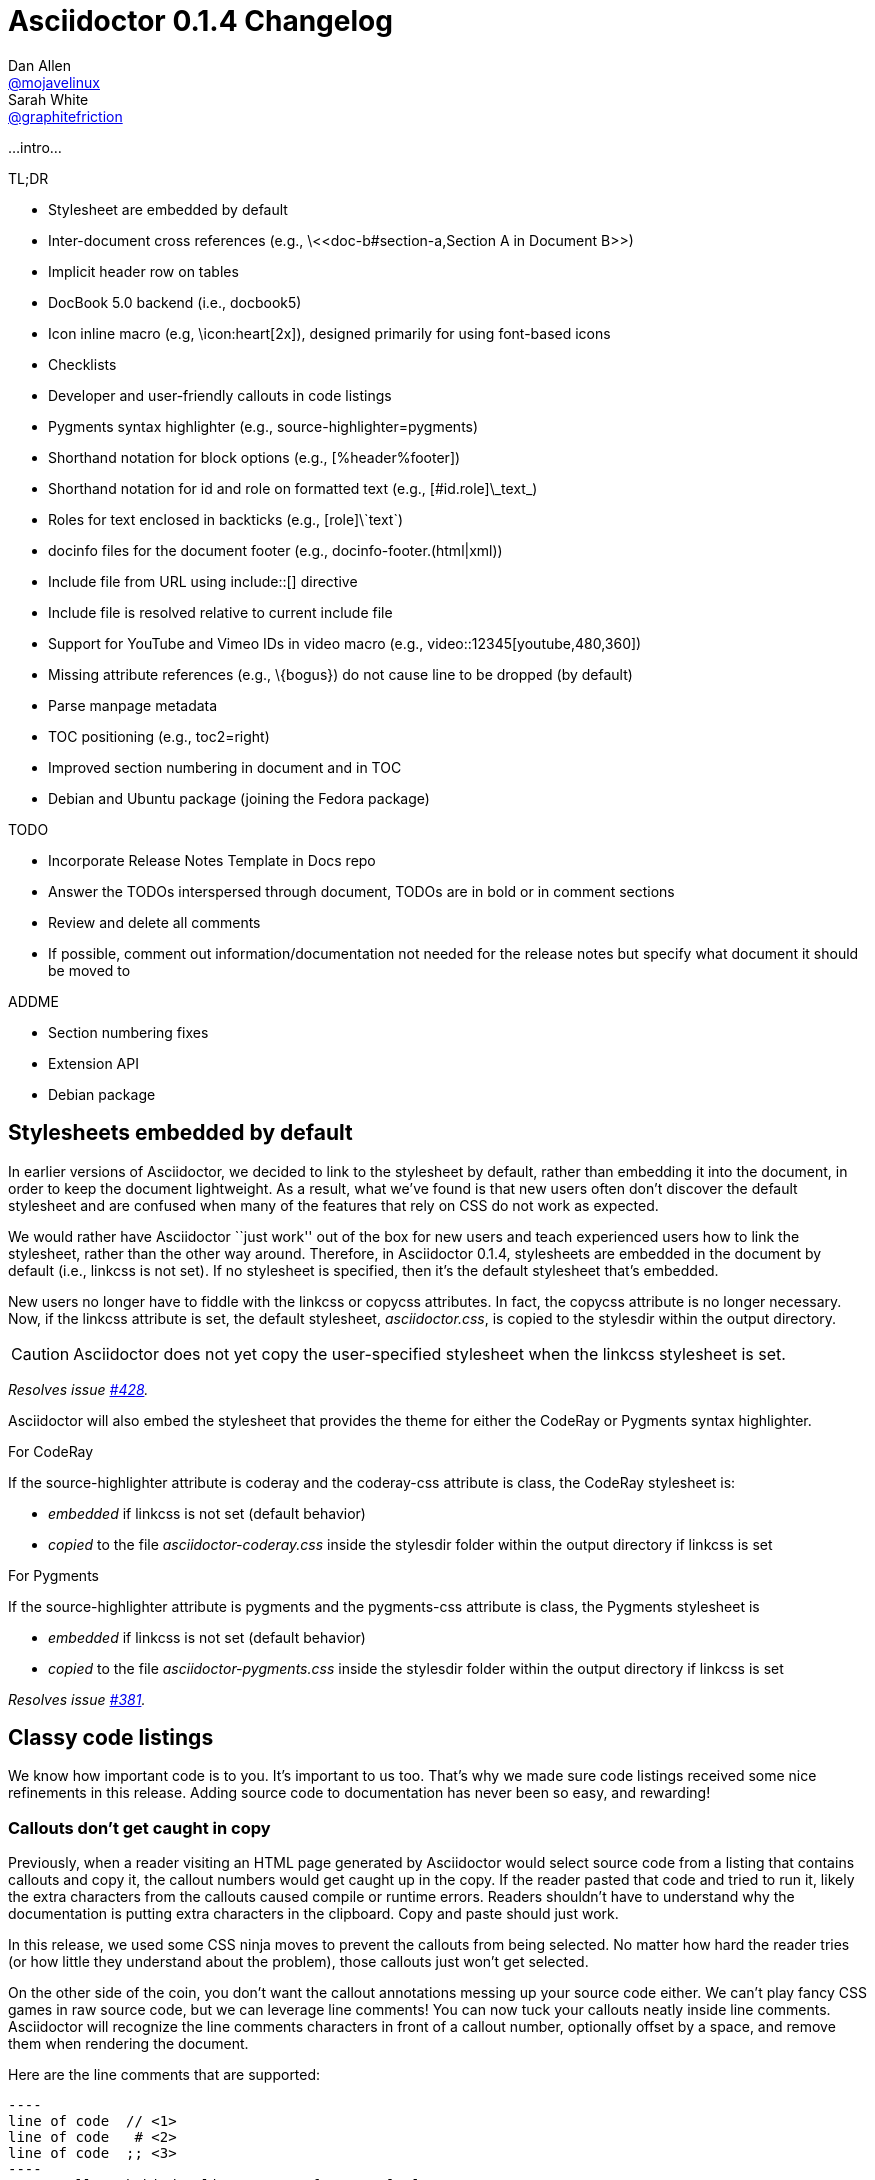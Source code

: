 = Asciidoctor 0.1.4 Changelog
Dan Allen <https://github.com/mojavelinux[@mojavelinux]>; Sarah White <https://github.com/graphitefriction[@graphitefriction]>
:issue-ref: https://github.com/asciidoctor/asciidoctor/issues
:awestruct-draft: true
:ast: &ast;
:dagger: pass:normal[^&dagger;^]
:y: icon:check-sign[role="green"]
:n:
:language: asciidoc
:table-caption!:

...intro...

.TL;DR
****
* Stylesheet are embedded by default
* Inter-document cross references (e.g., +\<<doc-b#section-a,Section A in Document B>>+)
* Implicit header row on tables
* DocBook 5.0 backend (i.e., +docbook5+)
* Icon inline macro (e.g, +\icon:heart[2x]+), designed primarily for using font-based icons
* Checklists
* Developer and user-friendly callouts in code listings
* Pygments syntax highlighter (e.g., +source-highlighter=pygments+)
* Shorthand notation for block options (e.g., +[%header%footer]+)
* Shorthand notation for id and role on formatted text (e.g., +[#id.role]\_text_+)
* Roles for text enclosed in backticks (e.g., +[role]\`text`+)
* docinfo files for the document footer (e.g., +docinfo-footer.(html|xml)+)
* Include file from URL using +include::[]+ directive
* Include file is resolved relative to current include file
* Support for YouTube and Vimeo IDs in video macro (e.g., +video::12345[youtube,480,360]+)
* Missing attribute references (e.g., +\{bogus}+) do not cause line to be dropped (by default)
* Parse manpage metadata
* TOC positioning (e.g., +toc2=right+)
* Improved section numbering in document and in TOC
* Debian and Ubuntu package (joining the Fedora package)
****

.TODO
****
* Incorporate Release Notes Template in Docs repo
* Answer the TODOs interspersed through document, TODOs are in bold or in comment sections
* Review and delete all comments
* If possible, comment out information/documentation not needed for the release notes but specify what document it should be moved to

.ADDME
* Section numbering fixes
* Extension API
* Debian package
****

== Stylesheets embedded by default

In earlier versions of Asciidoctor, we decided to link to the stylesheet by default, rather than embedding it into the document, in order to keep the document lightweight.
As a result, what we've found is that new users often don't discover the default stylesheet and are confused when many of the features that rely on CSS do not work as expected.

We would rather have Asciidoctor ``just work'' out of the box for new users and teach experienced users how to link the stylesheet, rather than the other way around.
Therefore, in Asciidoctor 0.1.4, stylesheets are embedded in the document by default (i.e., +linkcss+ is not set).
If no stylesheet is specified, then it's the default stylesheet that's embedded.

New users no longer have to fiddle with the +linkcss+ or +copycss+ attributes.
In fact, the +copycss+ attribute is no longer necessary.
Now, if the +linkcss+ attribute is set, the default stylesheet, [file]_asciidoctor.css_, is copied to the +stylesdir+ within the output directory.

CAUTION: Asciidoctor does not yet copy the user-specified stylesheet when the +linkcss+ stylesheet is set.

_Resolves issue {issue-ref}/428[#428]._

Asciidoctor will also embed the stylesheet that provides the theme for either the CodeRay or Pygments syntax highlighter.

.For CodeRay
If the +source-highlighter+ attribute is +coderay+ and the +coderay-css+ attribute is +class+, the CodeRay stylesheet is:

* _embedded_ if +linkcss+ is not set (default behavior)
* _copied_ to the file [file]_asciidoctor-coderay.css_ inside the +stylesdir+ folder within the output directory if +linkcss+ is set

.For Pygments
If the +source-highlighter+ attribute is +pygments+ and the +pygments-css+ attribute is +class+, the Pygments stylesheet is

* _embedded_ if +linkcss+ is not set (default behavior)
* _copied_ to the file [file]_asciidoctor-pygments.css_ inside the +stylesdir+ folder within the output directory if +linkcss+ is set

_Resolves issue {issue-ref}/381[#381]._

== Classy code listings

We know how important code is to you.
It's important to us too.
That's why we made sure code listings received some nice refinements in this release.
Adding source code to documentation has never been so easy, and rewarding!

=== Callouts don't get caught in copy

Previously, when a reader visiting an HTML page generated by Asciidoctor would select source code from a listing that contains callouts and copy it, the callout numbers would get caught up in the copy.
If the reader pasted that code and tried to run it, likely the extra characters from the callouts caused compile or runtime errors.
Readers shouldn't have to understand why the documentation is putting extra characters in the clipboard.
Copy and paste should just work.

In this release, we used some CSS ninja moves to prevent the callouts from being selected.
No matter how hard the reader tries (or how little they understand about the problem), those callouts just won't get selected.

On the other side of the coin, you don't want the callout annotations messing up your source code either.
We can't play fancy CSS games in raw source code, but we can leverage line comments!
You can now tuck your callouts neatly inside line comments.
Asciidoctor will recognize the line comments characters in front of a callout number, optionally offset by a space, and remove them when rendering the document.

Here are the line comments that are supported:

```
----
line of code  // \<1>
line of code   # \<2>
line of code  ;; \<3>
----
<1> A callout behind a line comment for C-style languages.
<2> A callout behind a line comment for Ruby, Python, Perl, etc.
<3> A callout behind a line comment for Clojure.
```

Here's how it looks when rendered:

----
line of code  // <1>
line of code  # <2>
line of code  ;; <3>
----
<1> A callout behind a line comment for C-style languages.
<2> A callout behind a line comment for Ruby, Python, Perl, etc.
<3> A callout behind a line comment for Clojure.

WARNING: Asciidoctor enforces that callouts be placed at the end of the line.

The focus is to ensure callouts are an aid, not a pain.
Speaking of pain, what about callouts in XML?
Read on to find out.

_Resolves issue {issue-ref}/478[#478]._

=== XML-friendly callouts

XML doesn't have line comments, so our "tuck the callout behind a line comment" trick doesn't work here.
We played around with the syntax and came up with something we think works, and looks, rather nice.
All we have to do is stretch out the angled brackets around the callout number so the callout itself becomes an XML comment.

`<1>` => `<!--1-->`

Here's how it appears in a listing:

```
[source,xml]
----
<section>
  <title>Section Title</title>  \<!--1-->
</section>
----
<1> The section title is required.
```

Here's how it looks when rendered:

[source,xml]
----
<section>
  <title>Section Title</title>  <!--1-->
</section>
----
<1> The section title is required.

Notice the comment is gone.
Now both you and the reader can copy and paste source code containing callouts to your heart's content and no errors will hitch a ride.

_Resolves issue {issue-ref}/582[#582]._

=== Callouts, no highlighting for you!

Our tricks with callouts aren't quite over yet.
We had reports that callouts weren't getting replaced in some cases when the CodeRay source highlighter was used (e.g., +source-highlighter=coderay+).

It turns out, the problem is that the very precense of the callouts in the code, whether behind line comments or not, causes them to get caught up in the highlighting and mangled.
The trick here is to pull the callouts out of the source code before highlighting, then restore them after highlighting is done.
That way, the source highlighter never sees them, and we can be sure that they end up where they're supposed to be, unmangled.

There's nothing you need to change to take advantage of this improvement.
It just works when using CodeRay or Pygments.

_Resolves issue {issue-ref}/534[#534]._

""
Did you say Pygments?
""

That's right. Asciidoctor now lets you use Pygments for source code highlighting!

=== Syntax highlighting with Pygments

The most popular source code highlighter in the AsciiDoc world, perhaps even the whole world, is http://pygments.org[Pygments].
Until now, Asciidoctor only integrated with CodeRay for "server-side" source highlighting, mostly because it's also written in Ruby.

Thanks to the awesome folks at GitHub, Pygments now has a nice Ruby wrapper library named https://github.com/tmm1/pygments.rb[pygments.rb] that makes integrating with it a cinch.
So I figured, why not?

In order to use Pygments with Asciidoctor, you need to install Pygments (and Python, if you don't have it yet).
You then need to install the pygments.rb RubyGem.
Something like:

 $ "`\which apt-get || \which yum || \which brew`" install pygments
 $ gem install pygments.rb

To activate it in Asciidoctor, assign the value +pygments+ to the +source-highlighter+ attribute in your document's header.

```
:source-highlighter: pygments
```

Voila!
You've not got "pygments" in your code.

[comment, Sarah]
> We may also need to ship a default stylesheet to be embedded or copied to the output directory.
Was this done?

[comment.reply, Dan]
yes, we use the one from Pygments. I did some tweaking to get it looking reasonable by default, but the other themes choices for Pygments are as ugly as sin, so eventually we'll want to provide our own.

_Resolves issue {issue-ref}/538[#538]._

Additional improvements:

* The default CodeRay theme has been updated so it conforms better to the default Asciidoctor styles.
* Syntax highlighting is no longer disabled if an explicit +subs+ attribute is used on a source listing (as long as +specialcharacters+ is in the subs list)

=== To wrap or to scroll

Previously, the Asciidoctor stylesheet was configured to prevent line wrapping (e.g., +white-space: pre-wrap; word-wrap: normal+) in listing and literal blocks.
This behavior isn't always desirable because it causes the browser window to scroll if the content overflows the width of the page.
For many, this horizontal scrolling is considered a greater readability problem than line wrapping.

Since there are two camps on this preference, neither setting will please both.
For that reason, we've made this behavior configurable in Asciidoctor 0.1.4.

By default, the default Asciidoctor stylesheet now wraps long lines in listing and literal blocks by applying the CSS +white-space: pre-wrap+ and +word-wrap: break-word+.
The lines are wrapped at word boundaries, similar to how most text editors wrap lines.

There are two ways to prevent lines from wrapping so that horizontal scrolling is used instead:

* nowrap block option
* prewrap document attribute

You can use the +nowrap+ option on literal or listing blocks to prevent lines from being wrapped in the HTML:

[source, java, options="nowrap"]
----
public class ApplicationConfigurationProvider extends HttpConfigurationProvider
{
   @Override
   public Configuration getConfiguration(ServletContext context)
   {
      return ConfigurationBuilder.begin()
               .addRule()
               .when(Direction.isInbound().and(Path.matches("/{path}")))
               .perform(Log.message(Level.INFO, "Client requested path: {path}"))
               .where("path").matches(".*");
   }
}
----

When the +nowrap+ option is used, the +nowrap+ class is added to the +<pre>+ element.
This class changes the CSS to +white-space: pre+ and +word-wrap: normal+.

To apply the nowrap option globally, just set the +prewrap+ attribute on the document.

```
:prewrap:
```

When the +prewrap+ attribute is set, the +nowrap+ class is added to any +<pre>+ element even when the +nowrap+ option is absent.

Now, you can use the line wrapping strategy that works best for you and your readers.

_Resolves issue {issue-ref}/303[#303]._

== Mark your lists

We make all kinds of lists.
Now you can make more of them, faster, with AsciiDoc.

=== Getting Things Done using checklists

If you use AsciiDoc to track the completion of tasks, get ready to start checking things off your list!
List items in AsciiDoc can now be marked complete using checklists.

Checklists (i.e., task lists) are unordered lists that have items marked as checked (+[*]+ or +[x]+) or unchecked (+[ ]+).
Here's an example:

.Checklist

```
- [*] checked
- [x] also checked
- [ ] not checked
-     normal list item
```

TIP: Not all items in the list have to be checklist items, as the previous example shows.

When checklists are rendered to HTML, the checkbox markup is transformed into an HTML checkbox with the appropriate checked state.
The +data-item-complete+ attribute on the checkbox is set to 1 if the item is checked, 0 if not.
The checkbox is used in place of the item's bullet.

Since HTML generated from AsciiDoc is usually static, the checkbox is set as disabled to make it appear as a simple mark.
If you want to make the checkbox interactive (i.e., clickable), add the +interactive+ option to the checklist:

.Checklist with interactive checkboxes

```
[options=interactive]
- [*] checked
- [x] also checked
- [ ] not checked
-     normal list item
```

As a bonus, if you enable font-based icons, the checkbox markup (in non-interactive lists) is transformed into a font-based icon!

.Checklist with font-based checkboxes

```
:icons: font

- [*] checked
- [x] also checked
- [ ] not checked
-     normal list item
```

_Resolves issue {issue-ref}/200[#200]._

=== More bullets and numerations styles for lists

Asciidoctor 0.1.4 offers additional bullet and numbering options for lists.
The list marker (bullet or numeration style) is set using the list's block style. 

Asciidoctor now recognizes all the unordered list bullets available in HTML and DocBook.

The unordered list marker can be set using any of the following block styles:

* square
* circle
* disc
* none or no-bullet (indented, but no bullet)
* unstyled (no indentation or bullet) (HTML only)

NOTE: These styles are supported by the default Asciidoctor stylesheet.

When present, the style name is assigned to the unordered list element as follows:

For HTML:: the style name is assigned to the +class+ attribute on the +<ul>+ element.
For DocBook:: the style name is assigned to the +mark+ attribute on the +<itemizedlist>+ element.

Here's an unordered list that has square bullets:

```
[square]
* one
* two
* three
```

For ordered lists, Asciidoctor now supports the lowergreek and decimal-leading-zero numeration styles in addition to the existing options.
These two new styles are only supported in the HTML backend (DocBook doesn't recognize these options).

The full list of numeration styles that can be applied to an ordered list are as follows:

[cols="2,3", width="50%"]
.Asciidoctor ordered list numeration styles
|===
|Block style |CSS list-style-type

|arabic
|decimal

s|decimal{ast}
s|decimal-leading-zero

|loweralpha
|lower-alpha

|upperalpha
|upper-alpha

|lowerroman
|lower-roman

|upperroman
|upper-roman

s|lowergreek{ast}
s|lower-greek
|===
{ast} New in Asciidoctor 0.1.4 +

Here are a few examples showing various numeration styles as defined by the block style shown in the header row:

|===
|[arabic]{ast} |[decimal] |[loweralpha] |[lowergreek]

a|
. one
. two
. three

a|
[decimal]
. one
. two
. three

a|
[loweralpha]
. one
. two
. three

a|
[lowergreek]
. one
. two
. three
|===

{ast} default numeration if block style is not specified

TIP: Custom numeration styles can be implemented using a custom role.
Define a new class selector (e.g., +.custom+) in your stylesheet that sets the +list-style-type+ property to the value of your choice.
Then, assign the name of that class as a role on any list to which you want that numeration applied.

When the role shorthand (+.custom+) is used on an ordered list, the numeration style is no longer omitted.

_Resolves issue {issue-ref}/364[#364] and {issue-ref}/472[#472]._ 

== More time savers

=== Implicit header row for tables

After adding link:/news/2013/05/31/asciidoctor-0-1-3-released/#shorthand-notation-for-setting-code-csv-code-and-code-dsv-code-table-formats[shorthand notation] in Asciidoctor 0.1.3 for specifying the table format (e.g., +,===+, +;===+), it seems tedious to still have to use a block attribute line to enable the header row (e.g, +[options="header"]+ or +[%header]+).

It's now possible to enable the header row based on how you layout the table.
Asciidoctor 0.1.4 introduces the following conventions to determine if the first row should become the header row:

. The first line of content inside the table block delimiters is not empty.
. The second line of content inside the table block delimiters is empty.
. The +options+ attribute has not been specified in the block attributes.

If all of these rules hold, then the first row of the table is treated as a header.
Building on existing conventions, if the +cols+ attribute has not been specified, the number of columns in the table is set to the number of columns in the first row (i.e., the header row).

Here's an example of a table that has an implicit header row:

```
|===
|A |B |C <1>

|A-1
|B-2
|C-3

|A-2| B-2| C-2

|A-3
|B-3
|C-3
|===
```
<1> Satisfies the convention to be made the header row.

Here's how it looks when rendered:

|===
|A |B |C

|A-1
|B-1
|C-1

|A-2 |B-2 |C-2

|A-3
|B-3
|C-3
|===

CAUTION: You can arrange the cells in the remaining rows however you want.
Note, however, that we're considering using a similar convention for enabling the footer in the future.
Thus, if you rely on this convention to enable the header row, it's advised that you not put all the cells in the last row on the same line unless you intend on making it the footer row.

_Resolves issue {issue-ref}/387[#387]._

=== Shorthand notation for block options

In traditional AsciiDoc syntax, block options are specified using the +options+ (or +opts+) attribute in the block's attribute list.
Asciidoctor 0.1.4 allows options to be specified using the block shorthand notation, in which the option name is prefixed with a percent sign (+%+).

Consider a table block with the following three options:

.Block options using traditional AsciiDoc syntax

```
[options="header,footer,autowidth"]
|===
|Cell A |Cell B
|===
```

Here's how the options are written using the shorthand notation (+%+):

.Block options using Asciidoctor shorthand notation

```
[%header%footer%autowidth]
|===
|Cell A |Cell B
|===
```

Let's consider the options when combined with other shorthand notations. 

.Traditional AsciiDoc syntax

```
[horizontal, role="properties", options="step"]
property 1:: does stuff
property 2:: does different stuff
```

.Asciidoctor shorthand notation

```
[horizontal.properties%step]
property 1:: does stuff
property 2:: does different stuff
```

_Resolves issue {issue-ref}/481[#481]._

=== Shorthand notation on formatted (i.e., quoted) text

The shorthand notation introduced on blocks in Asciidoctor 0.1.3 can now be used on inline formatted (i.e., quoted) text as well.

Here's an example of an inline anchor and formatted text that has two roles:

.Traditional AsciiDoc syntax

```
[[free_the_world]][big goal]_free the world_
```

.Asciidoctor shorthand notation

```
[#free_the_world.big.goal]_free the world_
```

NOTE: Since quoted text doesn't have an id, the +id+ attribute is converted to an anchor that precedes the text.

In the HTML backend, this syntax becomes:

```html
<a id="free_the_world"><em class="big goal">free the world</em>
```

In the DocBook backend, it becomes:

```xml
<anchor id="free_the_world" xreflabel="free the world"/><emphasis><phrase
role="big goal">free the world</phrase></emphasis>
```

_Resolves issue {issue-ref}/517[#517]._

[comment, Sarah]
> The open question is where to put this shorthand in inline macros. Putting it within the square brackets already present makes the most sense, but the attribute position is not as clear cut as it was with delimited blocks. That may need to be addressed in a separate issue.
QUESTION: Was this issue addressed?

[comment, Dan]
yes, I proposed a solution in https://github.com/asciidoctor/asciidoctor/issues/567

Additional improvements:

* The attribute list preceding formatted text can be escaped using a backslash (e.g., +\[role]*bold*+). In this case, the text will still be formatted, but the attribute list will unescaped and output verbatim. {issue-ref}/421[#421]

=== Inter-document references

In AsciiDoc, the xref inline macro is used to create a cross-reference (i.e., link) in the content of one section to the top of another section.
Asciidoctor 0.1.4 extends this functionality by allowing a link to be established to a section in another AsciiDoc document.
This eliminates the need to use direct links between documents that are coupled to a particular backend (e.g., HTML links).
It also captures the intent of the author to establish a reference to a section in another document.

Here's how an xref is normally defined in AsciiDoc:

```
Refer to <<section-b>> for more information.
```

This xref creates a link to a section with the id _section-b_.

Let's assume the xref is defined in the document [file]_document-a.adoc_.
If the target section is in a separate document, [file]_document-b.adoc_, the author may be tempted to write:

```
Refer to link:document-b.html#section-b[Section B] for more information.
```

However, this link is coupled to HTML output.
What's worse, if [file]_document-b.adoc_ is included in the same master as [file]_document-a.adoc_, then the link will refer to a document that doesn't even exist!

These problems can be alleviated by using an inter-document xref:

```
Refer to <<document-b.adoc#section-b,Section B>> for more information.
```

The id of the target is now placed behind a hash symbol (+#+).
Preceding the hash is the name of the reference document (the file extension is optional).
We've also added a label since Asciidoctor cannot (yet) resolve the section title in a separate document.

When Asciidoctor generates the link for this xref, it first checks to see if [file]_document-b.adoc_ is included in the same master as [file]_document-a.doc_.
If not, it will generate a link to [file]_document-b.html_, intelligently substituting the original file extension with the file extension of the output file.

```
<a href="document-b.html#section-b">Section B</a>
```

If [file]_document-b.adoc_ is included in the same master as [file]_document-a.doc_, then the document will be dropped in the link target and look like the output of a normal xref:

```
<a href="#section-b">Section B</a>
```

Now you can create inter-document references without the headache.

_Resolves issue {issue-ref}/417[#417]._


=== No more dropped lines!

By default, the original AsciiDoc processor drops the entire line if it contains a reference to a missing attribute (e.g., +\{bogus}+).
This "feature" was added for use in templates written for the original processor, which also used the AsciiDoc syntax.

This behavior is not needed in Asciidoctor since templates are written in a dedicated template language (e.g., ERB, Haml, Slim, etc).
More critically, the behavior is frustrating for the author, editor or reader.
To them, it's not immediately apparant when a line goes missing.
Discovering its absense often requires a full (and tedious) read-through of the document or section.

Asciidoctor 0.1.4 introduces two attributes to alleviate this inconvenience: +attribute-missing+ and +attribute-undefined+.

==== attribute-missing

The attribute +attribute-missing+ controls how missing references are handled.
By default, missing references are left intact so it's clear to the author when one hasn't been satisfied since, likely, the intent is for it to be replaced.

This attribute has three possible values:

+skip+:: leave the reference in place (default setting)
+drop+:: drop the reference, but not the line
+drop-line+:: drop the line on which the reference occurs (compliant behavior)

Consider the following line of AsciiDoc:

```
Hello, {name}!
```

Here's how the line is handled in each case, assuming the +name+ attribute is not defined:

[horizontal]
+skip+:: Hello, \{name}!
+drop+:: Hello, !
+drop-line+:: {empty}

==== attribute-undefined

The attribute +attribute-undefined+ controls how expressions that undefine an attribute are handled.
By default, the line is dropped since the expression is a statement, not content.

This attribute has two possible values:

+drop+:: substitute the expression with an empty string after processing it
+drop-line+:: drop the line that contains this expression (default setting and compliant behavior)

The option +skip+ doesn't make sense here since the statement is not intended to produce content.

Consider the following declaration:

```
{set:name!}
```

Depending on whether +attribute-undefined+ is +drop+ or +drop-line+, either the statement or the line that contains it will be discarded.
It's reasonable to stick with the compliant behavior, +drop-line+, in this case.

TIP: We recommend putting any statement that undefines an attribute on a line by itself.

_Resolves issue {issue-ref}/523[#523]._

=== Ignore front matter added for static-site generators

Many static site generators (i.e., Jekyll, Middleman, Awestruct) rely on "front matter" added to the top of the document to determine how to render the content.
Front matter typically starts on the first line of a file and is bounded by block delimiters (e.g., +---+).

Here's an example of a document that contains front matter:

```
--- <1>
layout: default <2>
--- <1>
= Document Title

content
```
<1> Front matter delimiters
<2> Front matter data

The static site generator removes these lines before passing the document to the AsciiDoc processor to be rendered.
Outside of the tool, however, these extra lines can throw off the processor.

If the +skip-front-matter+ attribute is set, Asciidoctor 0.1.4 will recognize the front matter and consume it before parsing the document.
Asciidoctor stores the content it removes in the +front-matter+ attribute to make it available for integrations.
Asciidoctor also removes front matter when reading include files.

TIP: Awestruct can read front matter directly from AsciiDoc attributes defined in the document header, thus eliminating the need for this feature.

_Resolves issue {issue-ref}/502[#502]._

=== Process multiple source files from the CLI

The Asciidoctor CLI (i.e., the +asciidoctor+ command) is no longer single-minded!
You can pass multiple source files (or a file name pattern) to the Asciidoctor CLI and it will process all the files in turn.

Let's assume there are two AsciiDoc files in your directory, [file]#a.adoc# and [file]#b.adoc#.
When you enter the following command in your terminal:

 $ asciidoctor a.adoc b.adoc

Asciidoctor will process both files, transforming [file]#a.adoc# to [file]#a.html# and [file]#b.adoc# to [file]#b.html#.

To save you some typing, you can use the glob operator (+*+) to match both files using a single argument:

 $ asciidoctor *.adoc

The shell will expand the previous command to the one you typed earlier:

 $ asciidoctor a.adoc b.adoc

You can also render all the AsciiDoc files in immediate subfolders using the double glob operator (+**+) in place of the directory name:

 $ asciidoctor **/*.adoc

To match all files in the current directory and immediate subfolders, use both glob patterns:

 $ asciidoctor *.adoc **/*.adoc

If the file name argument is quoted, the shell will not expand it:

 $ asciidoctor '*.adoc'

This time, the text +*.adoc+ gets passed directly to Asciidoctor instead of being expanded to [file]#a.adoc# and [file]#b.adoc#.
In this case, Asciidoctor handles the glob matching internally in the same way the shell does (when the file name is not in quotes)--with one exception.
Asciidoctor can match files in the current directory and subfolders at any depth using a single glob pattern:

 $ asciidoctor '**/*.adoc'

Now that's saving you some typing!

_Resolves issue {issue-ref}/227[#227]._

Additional improvements:

* The +asciidoctor+ command writes to the specified output file if the input is stdin. {issue-ref}/500[#500] +
+
For example, the following command writes to +output.html+ instead of to the console:

 $ echo "content" | asciidoctor -o output.html -

== Formatting galore

=== Awesome icons everywhere!

Asciidoctor 0.1.4 introduces an inline macro for inserting an icon at an arbitrary place in paragraph content. 

Here's an example that inserts a tags icon in front of a list of tag names:

```
icon:tags[] ruby, asciidoctor
```

Here's how this example renders in the HTML backed when the +icons=font+ attribute is set:

```html
<div class="paragraph">
<p><i class="icon-tags"></i> ruby, asciidoctor</p>
</div>
```

More importantly, here's how it _looks!_

icon:tags[] ruby, asciidoctor

You can even give the icon color by assigning it a role:

```
icon:tags[role="blue"] ruby, asciidoctor
```

which appears as:

icon:tags[role="blue"] ruby, asciidoctor

If you aren't using the font-based icons, Asciidoctor looks for the images on disk, in the +iconsdir+, naturally.
Here's how it renders in the HTML backend when the +icons+ attribute is not set or empty:

```html
<div class="paragraph">
<p><span class="image"><img src="./images/icons/tags.png" alt="tags"></span> ruby, asciidoctor</p>
</div>
```

Here's how it renders in the DocBook backend, regardless of the +icons+ attribute value:

```xml
<inlinemediaobject>
  <imageobject>
    <imagedata fileref="./images/icons/tags.png"/>
  </imageobject>
  <textobject><phrase>tags</phrase></textobject>
</inlinemediaobject> ruby, asciidoctor
```

[comment, Dan]
FIXME: I think this section can be moved to the documentation. We can pull out a few highlights to showcase above, but that's it.

==== Relationship to the inline image macro

The inline icon macro is similar to the inline image macro with a few exceptions:

* If the +icons+ attribute has the value +font+, the macro will translate to a font-based icon in the HTML backend (e.g., +<i class="icon-tags"></i>+)
* If the +icons+ attribute does not have the value +font+, or the backend is DocBook, the macro will insert an image into the document that resolves to a file in the +iconsdir+ directory (e.g., +<img src="./images/icons/tags.png">+)

The file resolution strategy when using image-based icons is the same used to locate images for the admonition icons. The file extension is set using the +icontype+ attribute, which defaults to +png+.

==== Icon sets

At the moment, the font-based icon set is assumed to be http://fortawesome.github.io/Font-Awesome[Font Awesome]. You can see the possible icon name options on the http://fortawesome.github.io/Font-Awesome/icons[icons page] page. Support for other icon sets is being discussed in issue {issue-ref}/539[#539].

When you aren't using font-based icons, or you are using the DocBook backend, the icon set is only limited by which icons you have in your +iconsdir+ directory.

==== Customizing the icon

The icon macro has a few attributes that can be used to modify the size and orientation of the icon. At the moment, these are specific to Font Awesome and therefore only apply to HTML output when icon fonts are enabled.

* size (first positional attribute) - scales the icon; possible values: large, 2x, 4x
* rotate - rotates the icon: possible values: 90, 180, 270
* flip - flips the icon: possible values: horizontal, vertical

The first unnamed attribute is assumed to be the size. For instance, to make the icon twice the size as the default, simply add +2x+ inside the square brackets.

```
icon:heart[2x]
```

This is equivalent to:

```
icon:heart[size=2x]
```

The previous example emits the following HTML:

```html
<i class="icon-heart icon-2x"></i>
```

To rotate and flip the icon, specify these options using attributes:

```
icon:shield[rotate=90, flip=vertical]
```

The previous example emits the following HTML:

```html
<i class="icon-shield icon-rotate-90 icon-flip-vertical"></i>
```

NOTE: This markup is subject to change. In particular, the +<i>+ element may be replaced with the +<span>+ element.

==== Additional metadata

Like an inline image, it's possible to add additional metadata to an inline icon.

Below are the possible attributes that apply to both font-based and image-based icons:

* link - The URI target used for the icon, which will be rendered as a link
* window - The target window of the link (when the +link+ attribute is specified) (HTML backend)

Here's an example of an icon rendered as a link:

```
icon:download[link="http://rubygems.org/downloads/asciidoctor-0.1.3.gem"]
```

The previous example emits the following HTML:

```html
<a class="image" href="http://rubygems.org/downloads/asciidoctor-0.1.3.gem"><i class="icon-download"></i></a>
```

Below are the possible attributes that apply in the case that font-based icons are _not_ in use:

* alt - The alternate text on the +<img>+ tag (HTML backend) or text for +<inlinemediaobject>+ (DocBook backend)
* width - The width applied to the image
* height - The height applied to the image
* title - The title of the image displayed when the mouse hovers over it (HTML backend)
* role - The role applied to the element that surrounds the icon

Currently, the inline icon macro doesn't support any options to change it's physical position (such as alignment left or right).

_Resolves issue {issue-ref}/529[#529]._

Additional improvements:

* Asciidoctor now uses Font Awesome 3.2.1 (loaded from cdnjs.com) {issue-ref}451/[#451]

=== Put images in their place

Images are a great way to enhance the text, whether its to illustrate an idea, show rather than tell or just help the reader connect with the text.

Out of the box, images and text behave like oil and water.
Images don't like to share space with text.
They are kind of "pushy" about it.
That's why we focused on tuning the controls in the image macros so you can get the images and the text to flow together.

There are two approaches you can take when positioning your images:

. Named attributes
. Roles

==== Positioning attributes

Asciidoctor already supports the +align+ attribute on block images to align the image within the block (e.g., left, right or center).
In this release, we added the +float+ named attribute to both the block and inline image macros.
This attribute pulls the image to one side of the page or the other and wraps block or inline content around it, respectively.

Here's an example of a floating block image.
The paragraphs or other blocks that follow the image will float up into the available space next to the image.
The image will also be positioned horizontally in the center of the image block.

.A block image pulled to the right and centered within the block

```
image::tiger.png[Tiger,200,200,float="right",align="center"]
```

Here's an example of a floating inline image.
The image will float into the upper-right corner of the paragraph text.

.An inline image pulled to the right of the paragraph text

```
image:linux.png[Linux,150,150,float="right"]
You can find Linux everywhere these days!
```

When you use the named attributes, CSS gets added inline (e.g., +style="float: left"+).
That's bad practice because it can make the page harder to style when you want to customize the theme.
It's far better to use CSS classes for these sorts of things, which map to roles in AsciiDoc terminology.

==== Positioning roles

Here are the examples from above, now configured to use roles that map to CSS classes in the default Asciidoctor stylesheet:

.Image macros using positioning roles

```
[.right.text-center]
image::tiger.png[Tiger,200,200]

image:linux.png[Linux,150,150,role="right"]
You can find Linux everywhere these days!
```

The following table lists all the roles available out of the box for positioning images.

.Roles for positioning images
[cols="1h,5*^"]
|===
|{empty} 2+|Float 3+|Align

|Role
|left
|right
|text-left
|text-right
|text-center

|Block Image
|{y}
|{y}
|{y}
|{y}
|{y}

|Inline Image
|{y}
|{y}
|{n}
|{n}
|{n}
|===

Merely setting the float direction on an image is not sufficient for proper positioning.
That's because, by default, no space is left between the image and the text.
To alleviate this problem, we've added sensible margins to images that use either the positioning named attributes or roles.

If you want to customize the image styles, perhaps to customize the margins, you can provide your own additions to the stylesheet (either by using your own stylesheet that builds on the default stylesheet or by adding the styles to a docinfo file).

==== Framing roles

It's common to frame the image in a border to further offset it from the text.
You can style any block or inline image to appear as a thumbnail using the +thumb+ role (or +th+ for short), also in the default stylesheet.

NOTE: The +thumb+ role doesn't alter the dimensions of the image.
For that, you need to assign the image a height and width.

Here's a very common example for adding an image to a blog post.
The image floats to the right and is framed to make it stand out more from the text.

```
image:logo.png[role="related thumb right"] Here's text that will wrap around the image to the left.
```

Notice we added the +related+ role to the image.
This role isn't technically required, but it gives the image semantic meaning.

==== Controlling the float

When you start floating images, you may discover that too much content is floating around the image.
What you need is a way to clear the float.
That is provided using another role, +group+.

Let's assume that we've floated two images so that they are positioned next to each other and we want the next paragraph to appear below them.

```
[.left]
.Image A
image::a.png[A,240,180]

[.left]
.Image B
image::b.png[B,240,180,title="Image B"]

Text below images.
```

When this example is rendered and viewed a browser, the paragraph text appears to the right of the images.
To fix this behavior, you just need to "group" the images together in a block with self-contained floats.
Here's how it's done:

```
[.group]
--
[.left]
.Image A
image::a.png[A,240,180]

[.left]
.Image B
image::b.png[B,240,180]
--

Text below images.
```

This time, the text will appear below the images where we want it.

_Resolves issue {issue-ref}/460[#460]._

[comment, Dan]
NOTE: AsciiDoc does not allow positional and named attributes to be mixed in macros; it's either one or the other; the only exception is the "alt" attribute, which is hard-coded in AsciiDoc to be read from first-positional attribute

=== Role-playing for text enclosed in backticks

To align with other formatted (i.e., quoted) text in AsciiDoc, roles can now be assigned to text enclosed in backticks.

Given:

```
[rolename]`escaped monospace text`
```

the following HTML is produced:

```html
<code class="rolename">escaped monospace text</code>
```

Using the new shorthand notation in Asciidoctor 0.1.4, an id (i.e., anchor) can also be specified:

```
[#idname.rolename]`escaped monospace text`
```

which produces:

```html
<a id="idname"></a><code class="rolename">escaped monospace text</code> 
```
 
Keep in mind that text enclosed is not subject to other inline substitutions, but rather passed through as is.

_Resolves issue {issue-ref}/419[#419]._

=== Markdown-style horizontal rules

Asciidoctor continues to expand support for (reasonable) Markdown syntax by recognizing Markdown horizontal rules.
The motivation here is to ease migration (both of the content and the mind).

To avoid conflicts with the syntax of AsciiDoc block delimiters, only 3 repeating characters (+-+ or +*+) are recognized.
As with Markdown, whitespace between the characters is optional.

.Recognized Markdown horizontal rule syntax

```
---

- - -

***

* * *
```

A macro definition for the Markdown horizontal rules is included in the AsciiDoc compatibility file so they can be recognized by the +asciidoc+ command as well.

_Resolves issue {issue-ref}/455[#455]._

== Go remote

=== Include content from a URI

The include directive can now include content directly from a URI.

Here's an example that demonstrates how to include AsciiDoc content:

```
:asciidoctor-source: https://raw.github.com/asciidoctor/asciidoctor/master

\include::{asciidoctor-source}/README.adoc[]
```

Here's another example showing how to include specific lines of a source file:

```
:asciidoctor-source: https://raw.github.com/asciidoctor/asciidoctor/master

[source,ruby]
----
\include::{asciidoctor-source}/lib/asciidoctor/helpers.rb[lines=10..30]
----
```

Since this is potentially dangerous feature, it's disabled if the safe mode is SECURE or greater.
Assuming the safe mode is less than SECURE, you must also set the +allow-uri-read+ attribute to permit Asciidoctor to read content from a URI.

Reading content from a URI is obviously much slower than reading it from a local file.
Asciidoctor provides a way for the content read from a URI to be cached, which is highly recommended.

To enable the built-in cache, you must:

* install the gem open-uri-cached
* set the +cache-uri+ attribute

When these two conditions are satisified, Asciidoctor will cache content read from a URI according the to http://www.w3.org/Protocols/rfc2616/rfc2616-sec13.html[HTTP caching recommendations].

_Resolves issue {issue-ref}/445[#445]._

Additional improvements:

* The include directive now resolves files relative to the current document instead of the root document.
This applies to include directives used inside a file which itself has been included. {issue-ref}/572[#572]

=== Image URLs are rendered, not mangled

AsciiDoc couldn't decide if it wanted to support remote images (i.e., images with a URL target) or not.
While you've always been able to use a URL for block images, both AsciiDoc and Asciidoctor were ignoring inline images that have a URL target.

Even the block images would fall apart in AsciiDoc if you defined the +imagesdir+ attribute to set the location of your local images.
AsciiDoc was mangling the image URL in this case by blindly prefixing the URL with this path.
Doh!

Things were messy.
They aren't anymore.
You can now reference images served from any URL (e.g., your blog, an image hosting service, your docs server, etc.) and never have to worry about downloading the images and putting them somewhere locally.
Asciidoctor just gets it right.
We've also updated the AsciiDoc compatibility file so that AsciiDoc gets it right too.

Here are a few examples of images that have a URL target:

.Block image with a URL target

```
imagesdir: ./images

image::http://inkscape.org/doc/examples/tux.svg[Tux,250,350]
```

.Inline image with a URL target

```
imagesdir: ./images

You can find image:http://inkscape.org/doc/examples/tux.svg[Linux,25,35] everywhere these days.
```

NOTE: The value of +imagesdir+ is ignored when the image target is a URI.

If you want to avoid typing the URL prefix for every image, and all the images are located on the same server, you can use the +imagesdir+ attribute to set the base URL:

.Using a URL as the base URL for images

```
:imagesdir: http://inkscape.org/doc/examples

image::tux.svg[Tux,250,350]
```

This time, the +imagesdir+ _is_ used since the image target is not a URL (the +imagesdir+ just happens to be one).

_Resolves issue {issue-ref}/470[#470]._

[comment, Dan]
There's an open question pending at the end of this issue about adding an imagesurl attribute

=== YouTube and Vimeo videos

The +video::[]+ macro now supports videos from external video hosting services like YouTube and Vimeo.
To use this feature, put the video ID in the macro target and the name of the hosting service in the first positional attribute.
Asciidoctor will put the two together and generate the correct embed code to insert the video in the HTML output.

Here's an example that shows how to embed a YouTube video:

```
video::rPQoq7ThGAU[youtube, 640, 360]
```

and one that shows how to embed a Vimeo video:

```
video::67480300[vimeo, 400, 300]
```

You can control the video settings using additional attributes and options on the macro.
For instance, you can offset the start time of playback using the +start+ attribute and enable autoplay using the +autoplay+ option.

```
video::rPQoq7ThGAU[youtube, 640, 360, start=60, options=autoplay]
```

_Resolves issue {issue-ref}/587[#587]._

== Backend boost

=== Multiple custom template directories

Custom templates can now be stored in multiple directories.
That means you can build on an existing backend by copying only the templates you want to modify.
Then, just pass both the directory holding the original templates and the directory containing your customized templates when you invoke Asciidoctor.

In the CLI, multiple template directories are specified by using the +-T+ option multiple times.

 $ asciidoctor -T /path/to/original/templates -T /path/to/modified/templates sample.adoc

In the API, multiple template directories are specified by passing an array to the +template_dirs+ option:

```ruby
Asciidoctor.render_file 'sample.adoc', :safe => :safe, :in_place => true,
    :template_dirs => ['/path/to/original/templates', '/path/to/modified/templates']
```

Hack away!

_Resolves issue {issue-ref}/437[#437]._

[comment, Sarah]
--
> The template_dir option in the API should accommodate an array of strings in addition to a string value. 

1. Does the template engine stuff need to be included?

> NOTE: When multiple template directories are specified, the +template_engine+ option no longer applies (mutually exclusive).  

> As it turns out, we don't have to forbid the use of template_engine when using multiple template directories. 
> Asciidoctor will just look for a folder matching the template engine in each template directory (the same logic that's applied when only one template directory is provided).

2. Does the information Alex provided need to be included in documentation somewhere and/or in this changelog?

> @lordofthejars Note that this is a change to the options. Asciidoctor first looks for :template_dir and, if present, wraps it in an array and assigns it to :template_dirs. If :template_dir is absent, Asciidoctor then looks for template_dirs and expects it to be an Array. The best approach in the fluent API is to allow templateDir to be specified multiple times, and also add a templateDirs method which appends to that running list. Then, just pass the :template_dirs to Asciidoctor.
--

[comment, Dan]
I think we can leave out this information as it's a design discussion.

=== DocBook 5.0 backend

Asciidoctor 0.1.4 can produce DocBook 5.0 output, which is generated by the +docbook5+ backend.

The output from the +docbook5+ backend only differs from the +docbook45+ backend so far as to make it compliant to the DocBook 5.0 specification.
A summary of the differences are as follows:

* XSD declarations are used on the document root instead of a DTD
* +<info>+ elements for document info instead of +<articleinfo>+ and +<bookinfo>+
* elements that hold the author's name are wrapped in a +<personname>+ element
* the id for an element is defined using an +xml:id+ attribute
* +<link>+ is used for links instead of +<ulink>+
* the URL for a link is defined using the +xlink:href+ attribute

Refer to http://www.docbook.org/tdg5/en/html/ch01.html#introduction-whats-new[What's new in DocBook v5.0?] for more details about how DocBook 5.0 differs from DocBook 4.5.

To use the DocBook 5.0 backend, set the backend to +docbook5+, as shown in this example:

 $ asciidoctor -b docbook5 sample.adoc

Here's a sample DocBook 5.0 document generated by this backend:

```xml
<?xml version="1.0" encoding="UTF-8"?>
<article xmlns="http://docbook.org/ns/docbook"
    xmlns:xlink="http://www.w3.org/1999/xlink" version="5.0" xml:lang="en">
  <info>
    <title>Hello, AsciiDoc!</title>
    <date>2013-09-03</date>
    <author>
      <personname>
        <firstname>Doc</firstname>
        <surname>Writer</surname>
      </personname>
      <email>doc@example.com</email>
    </author>
    <authorinitials>DW</authorinitials>
  </info>
  <simpara>
    An introduction to <link xlink:href="http://asciidoc.org">AsciiDoc</link>.
  </simpara>
  <section xml:id="_first_section">
    <title>First Section</title>
    <itemizedlist>
      <listitem>
        <simpara>item 1</simpara>
      </listitem>
      <listitem>
        <simpara>item 2</simpara>
      </listitem>
    </itemizedlist>
  </section>
</article>
```

_Resolves issue {issue-ref}/411[#411]._

Additional improvements:

* The +xmlns+ attribute is now added to the root DocBook element by default.
Set the attribute +noxmlns+ to disable this feature.

=== Custom content for the document footer

AsciiDoc allows you to include custom content in the header of the output document (HTML or DocBook) by supplying docinfo files.
In Asciidoctor 0.1.4, docinfo files can be used to add custom content to the footer as well.

Footer docinfo files are differentiated from header docinfo files by adding +-footer+ to the file name.
In the HTML output, the footer content is inserted inside the footer div (i.e., +<div id="footer">+).
In the DocBook output, the footer content is inserted immediately before the ending +</article>+ or +</book>+ element.

.docinfo
If you want to add content to the footer of a specific document, put the content in the file +<docname>-footer.html+ (for HTML output) or +<docname>-footer.xml+ (for DocBook output), where +<docname>+ is the name of the document without the AsciiDoc extension.
Then, set the attribute +docinfo+ in the AsciiDoc source document to enable the feature.

.docinfo1
If you want to add content to the footer of all documents in the same directory, put the content in the file +docinfo-footer.html+ (for HTML output) or +docinfo-footer.xml+ (for DocBook output).
Then, set the attribute +docinfo1+ in the AsciiDoc source document to enable the feature.

.docinfo2
If you want the document to look for either docinfo file, set the attribute +docinfo2+ in the AsciiDoc source document.

_Resolves issue {issue-ref}/486[#486]._

Additional enhancements:

* Attributes are substituted in the content of docinfo files (both header and footer). {issue-ref}/403[#403]
* The "Last updated" line in the footer can be disabled by unassigning the attribute +last-update-label+ {issue-ref}/407[#407]

=== Man pages in AsciiDoc

One of the most interesting uses of AsciiDoc is for creating man pages (short for manual pages) for Unix and Unix-like operating systems.
A man page conforms to a special document structure.
That structure is recognized by AsciiDoc, and now Asciidoctor, when the +doctype+ attribute is set to +manpage+.

When reading an AsciiDoc document using the +manpage+ doctype, Asciidoctor parses the following man page metadata:

* mantitle
* manvolnum
* manname
* manpurpose

The +mantitle+ and +manvolum+ are captured from the document title. 
The +manname+ and +manpurpose+ are taken from the first section of the document, which must be a level 1 section and have content in the format +<manname> - <manpurpose>+.

Here's an example of a man page written in AsciiDoc:

```
= asciidoctor(1)
:doctype: manpage

== NAME
asciidoctor - converts AsciiDoc source files...

== SYNOPSIS
*asciidoctor* ['OPTION']... 'FILE'...
```

From this document, Asciidoctor extracts the following man page-related attributes:

[horizontal]
mantitle:: asciidoctor
manvolnum:: 1
manname:: asciidoctor
manpurpose:: converts AsciiDoc source files...

As you may have guessed from the example above, the Asciidoctor man page is generated from an AsciiDoc document.
Refer to https://raw.github.com/asciidoctor/asciidoctor/master/man/asciidoctor.adoc[the AsciiDoc source of the Asciidoctor man page] to see a complete example.
The man pages for git are also produced from AsciiDoc documents, so you can use those as another example to follow.

_Resolves issue {issue-ref}/488[#488]._

Additional improvements:

* Asciidoctor produces the same output as AsciiDoc when rendering a man page to HTML using the +html5+ backend. {issue-ref}/489[#489]
* The asciidoctor-backends repository hosts an early draft of a https://github.com/asciidoctor/asciidoctor-backends/tree/master/erb/manpage[manpage backend], which is now used to generate the man page for Asciidoctor

== Compliance

=== +REVIEW+ AsciiDoc compatibility file updates

The following features have been added to the AsciiDoc compatibility file (compat/asciidoc.conf).

* Level 5 (Heading 6) section title
* Link attributes (+linkattrs+)

_Resolves issue {issue-ref}/441[#441]._

////
=== Link attributes feature (+linkattrs+) added to AsciiDoc compatibility file

This feature allows attributes in a link macro to be used in the HTML 5 backend.

For example:

```
ifdef::linkattrs[]

[http-inlinemacro]
<a href="{name}:{target}"{role? class="{role}"}{window? target="{window}"}>{1={name}:{target}}</a>

endif::linkattrs[]
```

_Resolves issue {issue-ref}/441[#441]._
////

=== +REVIEW+ Incrementing section numbers

AsciiDoc allows section numbering to be toggled on and off throughout a document using the attributes +:numbered:+ and +:numbered!:+, respectively.

For regions of the document where section numbering is turned off, the section numbering will not be incremented.

Given:

```
= Document Title

:numbered!:

== Colophon Section

== Another Colophon Section

== Last Colophon Section

:numbered:

== Section One

== Section Two

== Section Three
```

The sections will be numbered as follows:

```
Colophon Section

Another Colophon Section

Last Colophon Section

1. Section One

2. Section Two

3. Section Three
```

Asciidoctor will always curtail incrementing the section number in regions of the document where section numbers are off.

If +numbered+ is set on the commandline (or API), that overrides the value set in the document header, but it does not prevent the document from toggling the value for regions of the document.

If +numbered!+ is set on the commandline (or API), then the numbers are disabled regardless of toggling within the document.

_Resolves issue {issue-ref}/341[#341]._

=== +REVIEW+ TOC double numbering eliminated

The TOC in the HTML5 backend is now output as an unordered list instead of an ordered list. 
This eliminates the chance of the double numbering problem (native list numbering and section numbering), even in the absence of a stylesheet.
It also removes the need to use +type="none"+ on +<ol>+.

_Resolves issue {issue-ref}/461[#461]._

=== +REVIEW+ Percentage column widths

Instead of taking the percent widths verbatim (like AsciiDoc), Asciidoctor strips the % sign and calculates the percentage based on relative numbers. 
Otherwise, you can end up with percentages that don't add up to 100%, which is technically broken HTML.

Here are some examples:

```
Input: 10%,90%
Output:

<colgroup>
<col style="width:10%;">
<col style="width:90%;"> 
</colgroup>
```

```
Input: 10%,10%
Output:

<colgroup>
<col style="width:50%;">
<col style="width:50%;"> 
</colgroup>
```

_Resolves issue {issue-ref}/465[#465]._

=== +REVIEW+ TOC and numbered attributes in DocBook backend

The `toc` and `numbered` attributes are enabled by default in the DocBook backend.

_Resolves issue {issue-ref}/540[#540]._

== Fixes

=== +REVIEW+ Allow Java::JavaUtil::Map for attributes option type in load API

The type check on the attributes option in the Asciidoctor load API was too restrictive as it did not accommodate a Java Map (Java::JavaUtil::Map). 
This broke the Java integration in 0.1.3.

In Asciidoctor 0.1.4, the type check on the attributes option was relaxed in two ways:

. It checks if the type is a Java::JavaUtil::Map when the RUBY_ENGINE is jruby
. It allows any type that responds to "has_key?" as that's likely a Hash-like object

See asciidoctor/asciidoctor-java-integration#50 for further reference.

_Resolves issue {issue-ref}/396[#396]._

[comment, Sarah]
TODO: Fix java link
TODO: What about the two notes in the commit?
> Resolves #396 allow JRuby Map as attributes
> - also allow something we can convert to a Hash
> - fix missing argument to include macro callback in test

=== +REVIEW+ URLs in footnotes

Footnotes containing URLs are now parsed correctly and the corresponding CSS has been updated in the stylesheet factory.

_Resolves issue {issue-ref}/506[#506]._

=== +REVIEW+ +toc2+ (Table of Contents) position option

The +toc2+ attribute can be placed on the right side of your document.

*TODO: Example showing how you place it on the right*

_Resolves issue {issue-ref}/467[#467]._

[comment, Sarah]
TODO: Add support for toc position top and bottom in the future.

=== +REVIEW+ Lowercase attribute names passed to API

Attributes that contain upper case characters can now be resolved.

_Resolves issue {issue-ref}/508[#508]._

== Docs

=== +REVIEW+ Unable to put Nexus style URLs #393 --> This information needs to go into the docs

=== +REVIEW+ Document tilt dependency in cli usage and manpage

Document in the cli usage and manpage that the tilt gem is required to use the -T flag.

Also, ensure that the tilt gem can be loaded and emit a failure message in the cli if it cannot be loaded.

_Resolves issue {issue-ref}/433[#433]._

=== +REVIEW+ Create a page that lists / recommends editors (#81)

People are often asking which editor they should use for AsciiDoc (phrased as "what's a good AsciiDoc editor?"). Of course, our stance is that you don't need a special editor. We can make that point, but also recommend editors that have good syntax highlighting and perhaps embedded preview.

We want to make sure to recommend open source options first, but I guess it would be biased if we didn't list non-open source editors that are know to be very good (such as Sublime).

=== +REVIEW+ Write documentation for how to create a custom backend (#80)

Write documentation for how to create a custom backend. Information to be covered includes:

What template languages can be used (answer: anything supported by Tilt)
The names of each template and how the file is named
What objects are available to the template
Brief documenation about the structure of an Asciidoctor document object model
Commonly used instance variables and methods in the template
Some started material can be found here:

asciidoctor/asciidoctor-backends#12





Brain Dump: AsciiDoctor, WordPress 3.5.2 - Enigmastation.com
Cleaning out a few cobwebs: Asciidoctor Asciidoctor is really nice to write in. Gedit's Asciidoctor syntax is a tiny (tiny) bit broken; \C++ should escape the entire  ...
http://www.google.com/url?sa=X&q=http://www.enigmastation.com/posts/brain-dump-asciidoctor-wordpress-3-5-2/&ct=ga&cad=CAcQAhgAIAEoBDABOAFA--azjgVIAVgAYgVlbi1VUw&cd=n1VQef2Hv7I&usg=AFQjCNGwbrHq9QBBNb3-aShJ06AkLGrWlg

Shell script to run the Asciidoctor Java build against the tip of Asciidoctor Ruby. First downloads and installs the unreleased version of Asciidoctor Ruby, then runs the Asciidoctor Java test suite against the unreleased version.

[comment]
--

== Minor, may get cut

=== +REVIEW+ +showtitle+ is an alias for +notitle!+

The +notitle!+ attribute allows the document title to be included in the rendered document when the header and footer are disabled (i.e., embedded). 
However, the double negative is confusing for users. 
Now, the attribute +showtitle+ can be used instead of +notitle!+.

_Resolves issue {issue-ref}/457[#457]._

=== +REVIEW+ HTML5 backend renders multiple authors

The HTML5 backend renders multiple authors when they are separated by a semicolon (+;+).

```
= Big Document
John Henry;Jonas Flex;Ziggy Jean
```

_Resolves issue {issue-ref}/399[#399]._

=== +REVIEW+ Style attribute moved to instance variable on AbstractBlock

Style attributes apply to nearly every block, so it made sense to add them as an instance variable on AbstractBlock.

As a result of this change, templates can be simplified from:

```ruby
if (attr :style, nil, false) == 'abstract'
```

to:

```ruby
if @style == 'abstract'
```

AbstractNode convenience methods for +role?+, +role+, +reftext?+ and +reftext+ were also added to further simplify template creation.

*TODO: Example code showing how to use these styles and table/list of each styles's name and function*

_Resolves issue {issue-ref}/436[#436]._

=== +REVIEW+ Substitute attributes in docinfo files

Attributes are substituted in docinfo files before including the content into the output.

Given docname-docinfo.xml:

```xml
<edition>{revnumber}</edition>
```

With the following document:

```
= Document Title
Author Name
v1.0, 2013-06-01
:doctype: book
:backend: docbook
:docinfo:
```

Then the output should be:

```xml
<?xml version="1.0" encoding="UTF-8"?>
<!DOCTYPE book PUBLIC "-//OASIS//DTD DocBook XML V4.5//EN"
    "http://www.oasis-open.org/docbook/xml/4.5/docbookx.dtd">
<book lang="en">
  <bookinfo>
    <title>Document Title</title>
    <date>2013-06-01</date>
    <author>
      <firstname>Author</firstname>
      <surname>Name</surname>
    </author>
    <authorinitials>AN</authorinitials>
    <revhistory>
      <revision>
        <revnumber>1.0</revnumber>
        <date>2013-06-01</date>
        <authorinitials>AN</authorinitials>
      </revision>
    </revhistory>
<edition>1.0</edition>
  </bookinfo>
</book>
```

_Resolves issue {issue-ref}/403[#403]._

=== +REVIEW+ Optional argument added to AbstractNode.role? method that checks for the presence of a role name

Example:

[.build]
* one
* two
* three

The following call should return true.

```ruby
role? 'build'
```

_Resolves issue {issue-ref}/474[#474]._ 

// TODO: How do I call for something in Asciidoctor? In what kind of situation would the above method and argument be used?

// From issue, you also wrote: 
// > It might also be nice to add a roles method that returns the roles as an array, which is needed to implement this enhancement anyway.
// TODO: Did you add this method? What's it called, where is it used?
// yes. It's used in backend templates
// TODO: In what Docs should this information be added to?
// writing custom backends (and also extensions)

=== +REVIEW+ Associate multiple terms with a single labeled list item

Labeled lists now allow for multiple terms to be associated with a single definition. 

_Resolves issue {issue-ref}/532[#532]._

=== +REVIEW+ Printing warning and error messages

Asciidoctor has replaced +puts+ with +warn+.
+Warn+ directs error and warning messages to $stderr. 
This is important because it prevents the messages from being displayed in the rendered document when piped to another command.

The +warn+ method prints messages to $stderr, which can be disabled in the script or when Ruby is invoked by passing +-W0+. 
The +asciidoctor+ command does not yet have a command flag to disable these messages.

_Resolves issue {issue-ref}/556[#556]._

=== +REVIEW+ Escaping the attributes that precede formatted text does not disable formatting

If the attribute list that precedes formatted text is escaped using a leading backslash, the text will still be formatted but the attribute list will be treated as regular text.

Given:

```
Try to click a \[disabled]+button+.
```

The HTML output is:

```html
Try to click a [disabled]<code>button</code>.
```

Notice that text is still rendered as monospaced (inside a <code> element), but the attributes (which define the role) have been ignored and treated as plain text.

_Resolves issue {issue-ref}/421[#421]._

=== +REVIEW+ Leading separator stripped if idprefix is empty

If the +idprefix+ attribute is empty, the leading separator will be stripped when a section title begins with a non-word character or entity.

Example:

```
:idprefix:

== & More
```

Generated id: more

_Resolves issue {issue-ref}/551[#551]._

=== +REVIEW+ Comment lines and matching labeled list items (+//::+)

The labeled list item now ignores comment lines and allows section titles to be processed correctly.

_Resolves issue {issue-ref}/524[#524]._

=== +REVIEW+ Write to specified outfile when the input is stdin

The Asciidoctor cli writes to the specified file if the input is stdin. 

Example:

 $ echo "content" | asciidoctor -o output.html -

The output is written to output.html instead of stdout.

_Resolves issue {issue-ref}/500[#500]._

=== +REVIEW+ Only split attribution for shorthand blockquotes on first comma

The attribution for the shorthand blockquotes introduced in Asciidoctor 0.1.3 now only splits on the first comma.

Given:

```
-- Thomas Jefferson, Papers of Thomas Jefferson, Volume 11
```

Results in the following attributes:

 attribution: Thomas Jefferson
 citetitle: Papers of Thomas Jefferson, Volume 11

_Resolves issue {issue-ref}/389[#389]._

=== +REVIEW+ Preprocessor directives on first line of a table cell

The first line of an AsciiDoc table cell is recognized as the beginning of a line, and thus preprocessor directives will be processed.

```
|===
a|include::chapter.ad[]
|===
```

_Resolves issue {issue-ref}/453[#453]._

=== +REVIEW+ Correctly calculates line length in Ruby 1.8

In Ruby 1.8.7, each unicode character is counted, whereas later Ruby versions see them as a single character. This patch corrects for how Ruby 1.8.7 claculates line lengths when they contain a non-ASCII (multi-byte) character. 

_Resolves issue {issue-ref}/167[#167]._

=== +REVIEW+ Open blocks and paragraphs styled as comment are too greedy

Open blocks and paragraphs that have the "comment" style are consuming lines well beyond the terminator. Add tests for these scenarios and fix the parser to stop capturing lines at the proper termination of the block.

Examples:

Open block comment
```
[comment]
--
skip

this block
--

not this text
```

Paragraph comment
```
[comment]
skip
this paragraph

not this text
```

Paragraph comment adjacent to block
```
[comment]
skip
this paragraph
[example]
not this text
```

_Resolves issue {issue-ref}/546[#546]._

=== +REVIEW+ +!+ before an attribute name undefines the attribute

AsciiDoc uses the convention of a +!+ at the end of an attribute name to undefine the attribute. 

```
:numbered!:
```

However, this may read as "numbered not". 
Now, the +!+ can also be placed at the beginning of the attribute name to undefine it.

```
:!numbered:
```

This reads as "not numbered", which is more consistent with programming conventions.

When used on the commandline, the leading +!+ is misinterpretted by the shell as a command. 
However, this is easily solved by quoting (or escaping) the argument value. 

For example:

 -a '!numbered'

or

 -a \!numbered

_Resolves issue {issue-ref}/498[#498]._

=== +REVIEW+ Updated ToC style in default stylesheet

The preamble +toc+ has been updated with a panel-like styling and placed in the default Asciidoctor stylesheet.

Here's a preview:

*TODO: image*

_Resolves issue {issue-ref}/507[#507]._

=== +REVIEW+ Strip HTML tags from doctitle when rendering HTML title element

AsciiDoc uses the document title (i.e., +doctitle+ attribute) to populate the HTML title element in the HTML backend. 
It also permits inline formatting in the +doctitle+; however, the HTML title element must be plain text. 
The HTML backend will strip HTML elements (but not the containing content) from the doctitle before inserting it into the HTML title element.

Example:

AsciiDoc document:

```
= *Document* _Title_
```

As rendered currently:

```html
<title><strong>Document</strong> <em>Title</em></title>
```

Expected:

```html
<title>Document Title</title>
```

Note that a workaround is to define the title attribute on the document, which is used in place of the doctitle in the HTML title element.

Example:

```
= *Document* _Title_
:title: Document Title
```

The HTML 5.1 specification drafts state that the title element is require and it must not be empty. Therefore, I've introduced "Untitled" as the default value, retrieved from the untitled-label document attribute.

_Resolves issue {issue-ref}/504[#504]._

Resolves #504 sanitize contents of HTML title element in html5 backend
- also use 'Untitled' for HTML title when doctitle is nil

[comment, Sarah]
I'm not sure what exactly is being added here? What is the feature and syntax?

== Cuts

=== Cache backend templates

*TODO: What is the benefit of caching?*

*TODO: Where should this be documented (technical?/API manual?*

*TODO: Example code showing how to explicitly disabled it or how a replacement cache can be passed in via the options.

*TODO: Was the option named +template_cache+?

If Asciidoctor is invoked multiple times within the same Ruby process using the same set of custom (Tilt-based) templates, those templates should not be loaded more than once.

This problem can be solved in two ways. 
In the absence of any configuration, the cache can be maintained internally. 
The cache should be partitioned such that the same template name in different backends should be separate keys.

It should also be possible to supply an instance of the cache as an option to the Asciidoctor API. 
That way, it's possible for the client application to control the cache (duration, size, etc) and flush it at will.

A proposed option name for the supplied cache is +template_cache+.

I've observed that Haml seems to have an internal cache of templates its already loaded, whereas Slim seems to read the same template each time it's requested. 
We can probably look at what Haml is doing and clone that. 
There is also a very primitive cache example in Tilt (TiltCache).

I think the global built-in cache should be enabled by default. 
It can either be explicitly disabled or a replacement cache can be passed in via the options.

_Resolves issue {issue-ref}/438[#438]._

=== +html-pipeline+ source-highlighter

The source-highlighter option +html-pipeline+, which prepares source code listing blocks to be processed by +jch/html-pipeline+, is now available.

In particular, a source code listing should appear as:

```html
<pre lang="ruby"><code>require 'asciidoctor'
puts Asciidoctor.render('http://asciidoctor.org[Asciidoctor]')</code></pre>
```

_Resolves issue {issue-ref}/447[#447]._

[comment, Sarah]
TODO: Is this a source code highlighter that is used like CodeRay? (called in attributes/blocks the same way?
TODO: What the heck am I supposed to do/determine from the code snippet above?

=== +REVIEW+ Template engine option for the CLI

The template engine option in the API (i.e., +:template_engine+) is now mapped as an option in the CLI.

 --template-engine

or

 -E

This option is used for resolving the location of a collection of backend templates.
For example, if you execute:

 $ asciidoctor -b html5 -T asciidoctor-backends -E slim

Asciidoctor will look for templates in the directory [file]_asciidoctor-backends/slim/html5_.

_Resolves issue {issue-ref}/406[#406]._

--
